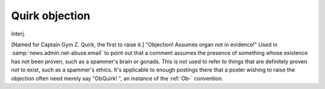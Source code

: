 .. _Quirk-objection:

============================================================
Quirk objection
============================================================

interj\.

[Named for Captain Gym Z. Quirk, the first to raise it.]
"Objection!
Assumes organ not in evidence!"
Used in :samp:`news.admin.net-abuse.email` to point out that a comment assumes the presence of something whose existence has not been proven, such as a spammer's brain or gonads.
This is not used to refer to things that are definitely proven *not* to exist, such as a spammer's ethics.
It's applicable to enough postings there that a poster wishing to raise the objection often need merely say "ObQuirk!
", an instance of the :ref:`Ob-` convention.

